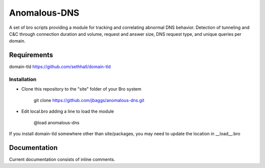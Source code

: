 Anomalous-DNS
==========
A set of bro scripts providing a module for tracking and correlating abnormal
DNS behavior. Detection of tunneling and C&C through connection duration and
volume, request and answer size, DNS request type, and unique queries per domain. 

Requirements
____________
domain-tld 
https://github.com/sethhall/domain-tld 

Installation
------------

* Clone this repository to the "site" folder of your Bro system

    git clone https://github.com/jbaggs/anomalous-dns.git

* Edit local.bro adding a line to load the module

    @load anomalous-dns

If you install domain-tld somewhere other than site/packages, you
may need to update the location in __load__.bro

Documentation
_____________

Current documentation consists of inline comments. 
